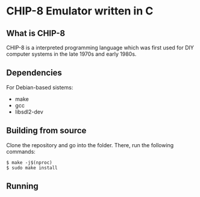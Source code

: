 * CHIP-8 Emulator written in C
** What is CHIP-8
CHIP-8 is a interpreted programming language which was first used for DIY computer systems in the late 1970s and early
1980s. 

** Dependencies
For Debian-based sistems:
  - make
  - gcc
  - libsdl2-dev

** Building from source
Clone the repository and go into the folder. There, run the following commands:

#+BEGIN_SRC
$ make -j$(nproc)
$ sudo make install
#+END_SRC

** Running
